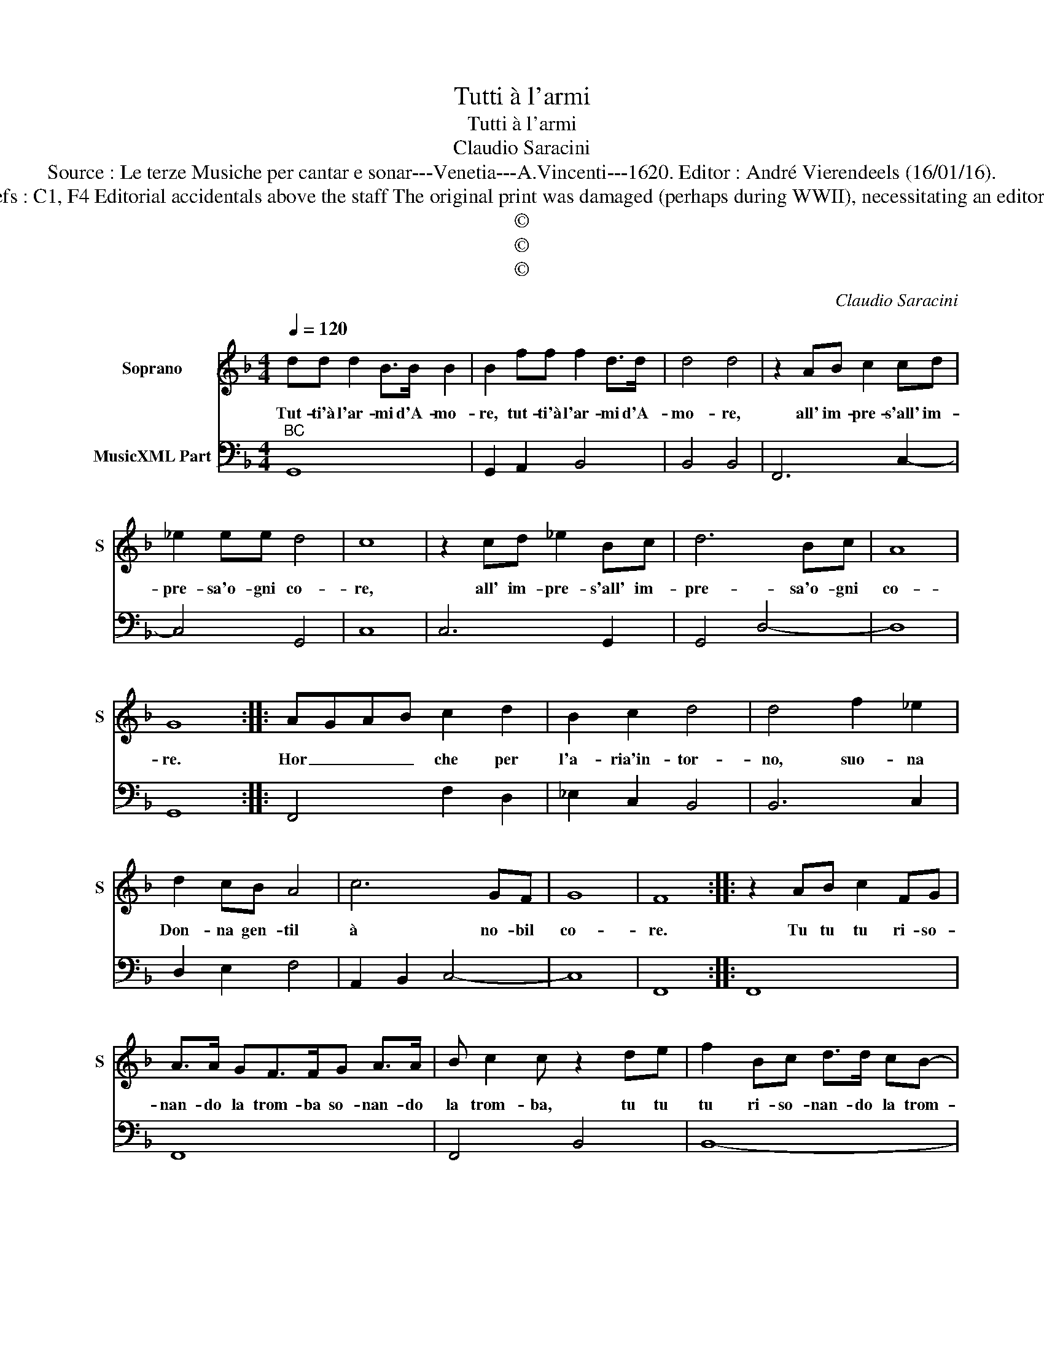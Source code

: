 X:1
T:Tutti à l'armi
T:Tutti à l'armi
T:Claudio Saracini
T:Source : Le terze Musiche per cantar e sonar---Venetia---A.Vincenti---1620. Editor : André Vierendeels (16/01/16).
T:Notes : Original clefs : C1, F4 Editorial accidentals above the staff The original print was damaged (perhaps during WWII), necessitating an editorial addendum m 21 
T:©
T:©
T:©
C:Claudio Saracini
Z:©
%%score 1 2
L:1/8
Q:1/4=120
M:4/4
K:F
V:1 treble nm="Soprano" snm="S"
V:2 bass nm="MusicXML Part"
V:1
 dd d2 B>B B2 | B2 ff f2 d>d | d4 d4 | z2 AB c2 cd | _e2 ee d4 | c8 | z2 cd _e2 Bc | d6 Bc | A8 | %9
w: Tut- ti'à l'ar- mi d'A- mo-|re, tut- ti'à l'ar- mi d'A-|mo- re,|all' im- pre- s'all' im-|pre- sa'o- gni co-|re,|all' im- pre- s'all' im-|pre- sa'o- gni|co-|
 G8 :: AGAB c2 d2 | B2 c2 d4 | d4 f2 _e2 | d2 cB A4 | c6 GF | G8 | F8 :: z2 AB c2 FG | %18
w: re.|Hor _ _ _ che per|l'a- ria'in- tor-|no, suo- na|Don- na gen- til|à no- bil|co-|re.|Tu tu tu ri- so-|
 A>A GF>FG A>A | B c2 c z2 de | f2 Bc d>d cB- | B/B/c d>d e f2 f |"^b" z fe d3 cB | A2 c4 GF | %24
w: nan- do la trom- ba so- nan- do|la trom- ba, tu tu|tu ri- so- nan- do la trom-|* ba so- nan- do la trom- ba,|tan ta ta- ra bel-|ta l'a- ria rim-|
 G4 F4 | z dc B3 AG | ^F2 d4 AG | A8 | G8 :| %29
w: bom- ba,|tan ta ta- ra bel-|ta l'a- ria rim-|bom-|ba.|
V:2
"^BC" G,,8 | G,,2 A,,2 B,,4 | B,,4 B,,4 | F,,6 C,2- | C,4 G,,4 | C,8 | C,6 G,,2 | G,,4 D,4- | D,8 | %9
 G,,8 :: F,,4 F,2 D,2 | _E,2 C,2 B,,4 | B,,6 C,2 | D,2 E,2 F,4 | A,,2 B,,2 C,4- | C,8 | F,,8 :: %17
 F,,8 | F,,8 | F,,4 B,,4 | B,,8- | B,,4 B,,4 | B,,4 F,,4- | F,,4 A,,B,, C,2- | C,4 F,,4 | %25
 G,,4 D,4- | D,8 | D,,8 | G,,8 :| %29

